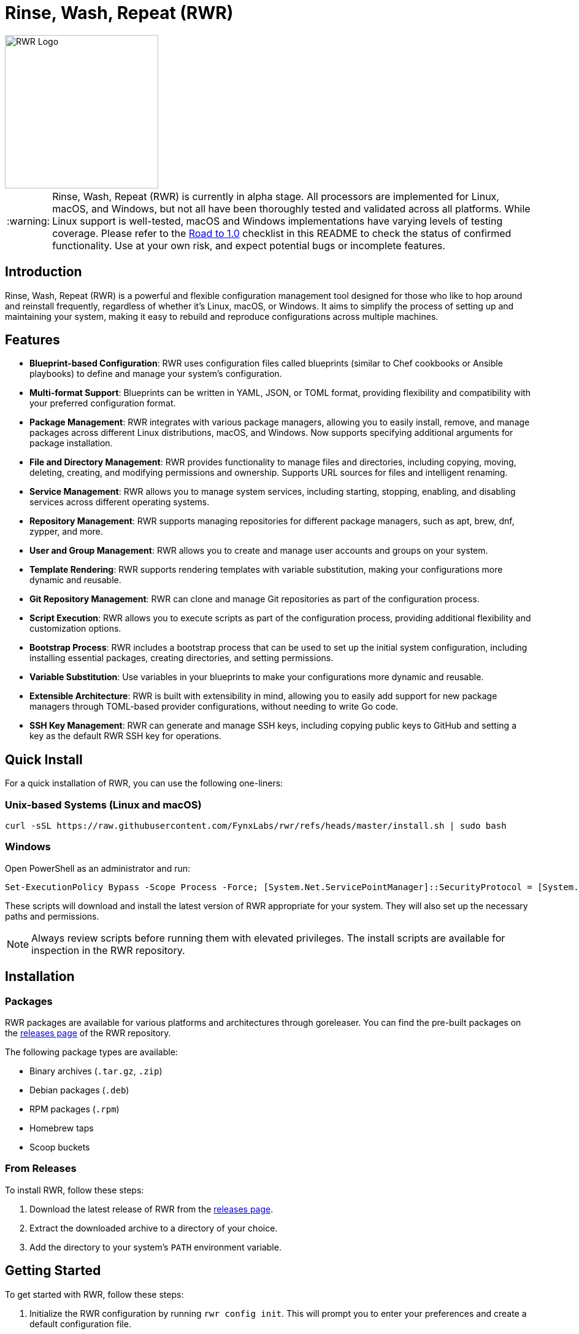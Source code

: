 = Rinse, Wash, Repeat (RWR)

image::img/rwr.gif[RWR Logo, width=250]

:warning-caption: :warning:

WARNING: Rinse, Wash, Repeat (RWR) is currently in alpha stage. All processors are implemented for Linux, macOS, and Windows, but not all have been thoroughly tested and validated across all platforms. While Linux support is well-tested, macOS and Windows implementations have varying levels of testing coverage. Please refer to the <<Road to 1.0>> checklist in this README to check the status of confirmed functionality. Use at your own risk, and expect potential bugs or incomplete features.

:asciidoctor:
:toc: macro

== Introduction

Rinse, Wash, Repeat (RWR) is a powerful and flexible configuration management tool designed for those who like to hop around and reinstall frequently, regardless of whether it's Linux, macOS, or Windows. It aims to simplify the process of setting up and maintaining your system, making it easy to rebuild and reproduce configurations across multiple machines.

== Features

* *Blueprint-based Configuration*: RWR uses configuration files called blueprints (similar to Chef cookbooks or Ansible playbooks) to define and manage your system's configuration.
* *Multi-format Support*: Blueprints can be written in YAML, JSON, or TOML format, providing flexibility and compatibility with your preferred configuration format.
* *Package Management*: RWR integrates with various package managers, allowing you to easily install, remove, and manage packages across different Linux distributions, macOS, and Windows. Now supports specifying additional arguments for package installation.
* *File and Directory Management*: RWR provides functionality to manage files and directories, including copying, moving, deleting, creating, and modifying permissions and ownership. Supports URL sources for files and intelligent renaming.
* *Service Management*: RWR allows you to manage system services, including starting, stopping, enabling, and disabling services across different operating systems.
* *Repository Management*: RWR supports managing repositories for different package managers, such as apt, brew, dnf, zypper, and more.
* *User and Group Management*: RWR allows you to create and manage user accounts and groups on your system.
* *Template Rendering*: RWR supports rendering templates with variable substitution, making your configurations more dynamic and reusable.
* *Git Repository Management*: RWR can clone and manage Git repositories as part of the configuration process.
* *Script Execution*: RWR allows you to execute scripts as part of the configuration process, providing additional flexibility and customization options.
* *Bootstrap Process*: RWR includes a bootstrap process that can be used to set up the initial system configuration, including installing essential packages, creating directories, and setting permissions.
* *Variable Substitution*: Use variables in your blueprints to make your configurations more dynamic and reusable.
* *Extensible Architecture*: RWR is built with extensibility in mind, allowing you to easily add support for new package managers through TOML-based provider configurations, without needing to write Go code.
* *SSH Key Management*: RWR can generate and manage SSH keys, including copying public keys to GitHub and setting a key as the default RWR SSH key for operations.

== Quick Install

For a quick installation of RWR, you can use the following one-liners:

=== Unix-based Systems (Linux and macOS)

[source,bash]
----
curl -sSL https://raw.githubusercontent.com/FynxLabs/rwr/refs/heads/master/install.sh | sudo bash
----

=== Windows

Open PowerShell as an administrator and run:

[source,powershell]
----
Set-ExecutionPolicy Bypass -Scope Process -Force; [System.Net.ServicePointManager]::SecurityProtocol = [System.Net.ServicePointManager]::SecurityProtocol -bor 3072; iex ((New-Object System.Net.WebClient).DownloadString('https://raw.githubusercontent.com/FynxLabs/rwr/refs/heads/master/install.sh'))
----

These scripts will download and install the latest version of RWR appropriate for your system. They will also set up the necessary paths and permissions.

NOTE: Always review scripts before running them with elevated privileges. The install scripts are available for inspection in the RWR repository.

== Installation
=== Packages

RWR packages are available for various platforms and architectures through goreleaser. You can find the pre-built packages on the link:https://github.com/fynxlabs/rwr/releases[releases page] of the RWR repository.

The following package types are available:

* Binary archives (`.tar.gz`, `.zip`)
* Debian packages (`.deb`)
* RPM packages (`.rpm`)
* Homebrew taps
* Scoop buckets

=== From Releases

To install RWR, follow these steps:

1. Download the latest release of RWR from the link:https://github.com/fynxlabs/rwr/releases[releases page].
2. Extract the downloaded archive to a directory of your choice.
3. Add the directory to your system's `PATH` environment variable.

== Getting Started

To get started with RWR, follow these steps:

1. Initialize the RWR configuration by running `rwr config init`. This will prompt you to enter your preferences and create a default configuration file.
2. Set up your blueprints' repository:
* If you're using a Git repository, provide the repository URL during the configuration initialization.
* If you're using local blueprints, place your blueprint files in the specified local path.
3. Run `rwr init` to initialize your system based on the blueprints.

== Commands

RWR provides the following commands:

* `rwr config`: Manage RWR configuration settings.
** `rwr config --create`: Initialize the RWR configuration.
* `rwr all`: Initialize the system by running all blueprints.
* `rwr validate`: Validate the RWR blueprints and provider configurations.
* `rwr run`: Run individual processors.
** `rwr run package`: Run the package processor.
** `rwr run repository`: Run the repository processor.
** `rwr run services`: Run the services processor.
** `rwr run files`: Run the files processor.
** `rwr run directories`: Run the directories processor.
** `rwr run configuration`: Run the configuration processor.
** `rwr run git`: Run the Git repository processor.
** `rwr run scripts`: Run the scripts processor.
** `rwr run users`: Run the users and groups processor.
** `rwr run ssh_keys`: Run the SSH key processor.

== Blueprint Structure

RWR blueprints are organized in a structured directory hierarchy. Here's the current blueprint structure:

[source,text]
----
.
├── bootstrap.yaml
├── files
│   ├── dots.yaml
│   ├── files.yaml
│   └── src
│       ├── .config
│       ├── desktop
│       ├── dotFiles
│       ├── ssh
│       └── Wallpapers
├── git
│   ├── org.yaml
│   └── personal.yaml
├── init.yaml
├── packages
│   ├── apt.yaml
│   ├── brew.yaml
│   └── cargo.yaml
├── repositories
│   └── apt.yaml
├── scripts
│   ├── files
│   │   └── nerd.sh
│   └── scripts.yaml
├── services
│   └── services.yaml
└── users
    └── users.yaml
----

In this structure:

* `bootstrap.yaml`: Defines the initial setup tasks, such as installing essential packages and creating directories.
* `init.yaml`: The main entry point that defines the blueprint configuration and order of execution.
* `files/`: Contains blueprints for managing files, dotfiles, and related resources.
* `git/`: Manages Git repositories for both organizational and personal use.
* `packages/`: Defines packages to be installed using different package managers (apt, brew, cargo).
* `repositories/`: Manages package repositories (currently for apt).
* `scripts/`: Contains scripts to be executed and their configurations.
* `services/`: Manages system services.
* `users/`: Manages user accounts and groups.

This structure allows for a clean separation of concerns and makes it easy to maintain and extend your system configuration.

NOTE: All configuration files (`.yaml`, `.json`, or `.toml`) can be in YAML, JSON, or TOML format, depending on your preference. The examples shown use the `.yaml` extension, but you can use `.json` or `.toml` as well.

== Blueprint Types

RWR supports the following blueprint types:

* `packages`: Defines packages to be installed or removed using various package managers. Supports additional arguments for installation.
* `repositories`: Defines repositories to be managed for different package managers.
* Files Blueprints (All fall under files processor)
** `files`: Defines files to be copied, moved, deleted, created, or modified. Supports URL sources and intelligent renaming.
** `directories`: Defines directories to be managed, including creation, deletion, and modification of permissions and ownership.
** `templates`: Defines template files to be processed and rendered during the execution of the blueprints.
* `services`: Defines services to be managed, including starting, stopping, enabling, and disabling services.
* `configuration`: Defines configuration settings to be applied to the system.
* `git`: Defines Git repositories to be cloned or managed.
* `scripts`: Defines scripts to be executed as part of the configuration process.
* `users`: Defines user accounts and groups to be created or managed.
* `bootstrap`: Defines the initial setup tasks for the system.
* `ssh_keys`: Defines SSH keys to be generated and managed, with the ability to set a key as the default RWR SSH key.

== Documentation Wiki

For detailed documentation on how to use RWR, please refer to our https://github.com/FynxLabs/rwr/wiki[Wiki]. Here's an overview of the topics covered:

=== Getting Started
* https://github.com/FynxLabs/rwr/wiki/Home[Home]
* https://github.com/FynxLabs/rwr/wiki/Quick-Start[Quick Start Guide]
* https://github.com/FynxLabs/rwr/wiki/Blueprints-General[What are Blueprints?]
* https://github.com/FynxLabs/rwr/wiki/Init-File[Init File - The Entrypoint]
* https://github.com/FynxLabs/rwr/wiki/Bootstrap[Bootstrap - System Prerequisites]

=== RWR Command Line Interface
* https://github.com/FynxLabs/rwr/wiki/Command-&-Flags[CLI & Flags]
* https://github.com/FynxLabs/rwr/wiki/Configuration[Config File]

=== Blueprints
* https://github.com/FynxLabs/rwr/wiki/Best-Practices[Blueprint Best Practices]
* Blueprint Types
** https://github.com/FynxLabs/rwr/wiki/Blueprints-Packages[Packages Blueprint]
** https://github.com/FynxLabs/rwr/wiki/Blueprints-Repositories[Repositories Blueprint]
** https://github.com/FynxLabs/rwr/wiki/Blueprints-Configuration[Configuration Blueprint]
** https://github.com/FynxLabs/rwr/wiki/Blueprints-Files[Files Blueprint]
** https://github.com/FynxLabs/rwr/wiki/Blueprints-Directories[Directories Blueprint]
** https://github.com/FynxLabs/rwr/wiki/Blueprints-Services[Services Blueprint]
** https://github.com/FynxLabs/rwr/wiki/Blueprints-Users-&-Groups[Users and Groups Blueprint]
** https://github.com/FynxLabs/rwr/wiki/Blueprints-Git[Git Blueprint]
** https://github.com/FynxLabs/rwr/wiki/Blueprints-Scripts[Scripts Blueprint]
** https://github.com/FynxLabs/rwr/wiki/Blueprints-SSH-Keys[SSH Keys Blueprint]

=== Advanced Topics
* https://github.com/FynxLabs/rwr/wiki/Variables[Template Variables]
* https://github.com/FynxLabs/rwr/wiki/Providers[Package Manager Providers]

For more detailed information on each topic, please visit the corresponding Wiki page.

== Road to 1.0

* For Beta/MVP (0.1.0):
** Linux Tested/Validate - Ubuntu/Fedora/Arch are goal for tested support

* For 0.2.0:
** Test/Validate macOS or Windows

* For 0.3.0:
** Test/Validate final OS macOS or Windows

* For 1.0.0:
** All items listed in the "Road to 1.0" section need to be tested and validated across all platforms (Linux, macOS, and Windows)

=== Linux (Debian/Ubuntu, Fedora, Arch)

* [*] Bootstrap Processor
* [*] Package Manager Processor
* [*] Repositories Processor
* [*] Configuration Processor
* [*] Packages Processor
* [*] Services Processor
* [*] Files Processor
* [*] Directories Processor
* [*] Git Repository Processor
* [*] Scripts Processor
* [*] Users and Groups Processor
* [*] SSH Keys
* [*] Fonts Processor

=== macOS

* [*] Bootstrap Processor
* [*] Package Manager Processor (Partially Tested)
* [*] Repositories Processor
* [*] Configuration Processor
* [*] Packages Processor (Partially Tested)
* [*] Services Processor
* [*] Files Processor
* [*] Directories Processor
* [*] Git Repository Processor
* [*] Scripts Processor
* [*] Users and Groups Processor
* [*] SSH Keys
* [*] Fonts Processor

=== Windows

* [*] Bootstrap Processor
* [*] Package Manager Processor (Partially Tested)
* [*] Repositories Processor
* [*] Configuration Processor
* [*] Packages Processor (Partially Tested)
* [*] Services Processor
* [*] Files Processor
* [*] Directories Processor
* [*] Git Repository Processor
* [*] Scripts Processor
* [ ] Users and Groups Processor (Partial Implementation)
* [*] SSH Keys
* [*] Fonts Processor

NOTE: While all processors are implemented for macOS and Windows, many have not been thoroughly tested on these platforms. "Partially Tested" indicates some functionality has been verified, but comprehensive testing is still needed. The Users and Groups processor on Windows has limited functionality (group management is not supported).

== Contributing

Contributions to RWR are welcome! If you'd like to contribute, please follow these steps:

1. Fork the repository on GitHub.
2. Create a new branch for your feature or bug fix.
3. Make your changes and commit them with descriptive commit messages.
4. Push your changes to your forked repository.
5. Submit a pull request to the main repository.

Please ensure that your code follows the project's coding style and includes appropriate tests.

== License

RWR is open-source software licensed under the link:LICENSE[MIT License].

== Contact

If you have any questions, suggestions, or feedback, please open an issue on the link:https://github.com/fynxlabs/rwr/issues[GitHub repository] or contact the maintainers directly.

Happy distrohopping with RWR!
